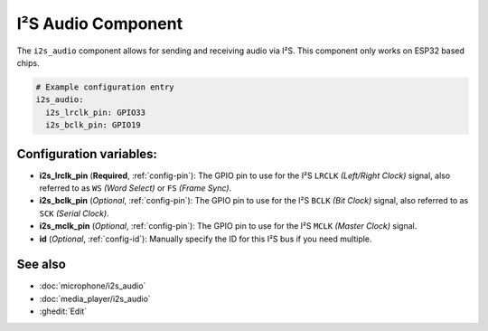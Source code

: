 .. _i2s_audio:

I²S Audio Component
===================

.. seo::
    :description: Instructions for setting up I²S based devices in ESPHome.
    :image: i2s_audio.svg

The ``i2s_audio`` component allows for sending and receiving audio via I²S.
This component only works on ESP32 based chips.

.. code-block:: yaml

    # Example configuration entry
    i2s_audio:
      i2s_lrclk_pin: GPIO33
      i2s_bclk_pin: GPIO19

Configuration variables:
------------------------

- **i2s_lrclk_pin** (**Required**, :ref:`config-pin`): The GPIO pin to use for the I²S ``LRCLK`` *(Left/Right Clock)* signal, also referred to as ``WS`` *(Word Select)* or ``FS`` *(Frame Sync)*.
- **i2s_bclk_pin** (*Optional*, :ref:`config-pin`): The GPIO pin to use for the I²S ``BCLK`` *(Bit Clock)* signal, also referred to as ``SCK`` *(Serial Clock)*.
- **i2s_mclk_pin** (*Optional*, :ref:`config-pin`): The GPIO pin to use for the I²S ``MCLK`` *(Master Clock)* signal.
- **id** (*Optional*, :ref:`config-id`): Manually specify the ID for this I²S bus if you need multiple.

See also
--------

- :doc:`microphone/i2s_audio`
- :doc:`media_player/i2s_audio`
- :ghedit:`Edit`
